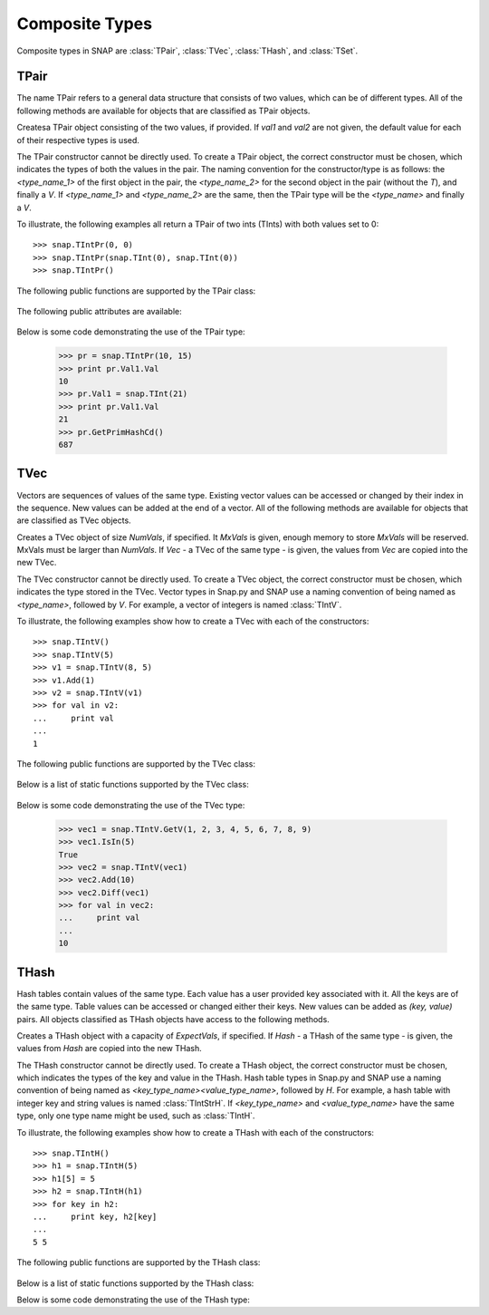 Composite Types
````````````````

Composite types in SNAP are :class:`TPair`, :class:`TVec`, :class:`THash`, and 
:class:`TSet`.

TPair
=====

The name TPair refers to a general data structure that consists of two values, which can 
be of different types. All of the following methods are available for objects that are 
classified as TPair objects. 

.. class:: TPair()
           TPair(val1, val2)

   
   Createsa TPair object consisting of the two values, if provided. If *val1* and
   *val2* are not given, the default value for each of their respective types is used.

   The TPair constructor cannot be directly used. To create a TPair object, the correct
   constructor must be chosen, which indicates the types of both the values in the pair.
   The naming convention for the constructor/type is as follows: the `<type_name_1>` of
   the first object in the pair, the `<type_name_2>` for the second object in the pair 
   (without the `T`), and finally a `V`. If `<type_name_1>` and `<type_name_2>` are the 
   same, then the TPair type will be the `<type_name>` and finally a `V`.

   To illustrate, the following examples all return a TPair of two ints (TInts) with both
   values set to 0::

      >>> snap.TIntPr(0, 0)
      >>> snap.TIntPr(snap.TInt(0), snap.TInt(0))
      >>> snap.TIntPr()

   The following public functions are supported by the TPair class:

     .. describe:: GetMemUsed()

        Returns the size of the TPair object in bytes.

     .. describe:: GetVal1()

        Returns the first value in the TPair.

     .. describe:: GetVal2()

        Returns the second value in the TPair.

     .. describe:: GetPrimHashCd()

        Returns an int hash code using the primary hash codes of the two values in the
        pair.

     .. describe:: GetSecHashCd()

        Returns an int hash code using the secondary hash codes of the two values in the
        pair.

   The following public attributes are available:

     .. describe:: Val1

        The first value in the pair. Supports assignment, which requires the use of 
        SNAP.py types rather than Python types.

     .. describe:: Val2

        The second value in the pair. Supports assignment, which requires the use of 
        SNAP.py types rather than Python types.


   Below is some code demonstrating the use of the TPair type:

      >>> pr = snap.TIntPr(10, 15)
      >>> print pr.Val1.Val
      10
      >>> pr.Val1 = snap.TInt(21)
      >>> print pr.Val1.Val
      21
      >>> pr.GetPrimHashCd()
      687

TVec
=====

Vectors are sequences of values of the same type. Existing vector values can be accessed 
or changed by their index in the sequence. New values can be added at the end of a 
vector. All of the following methods are available for objects that are classified as
TVec objects. 

.. class:: TVec()
           TVec(NumVals)
           TVec(MxVals, NumVals)
           TVec(Vec)

   
   Creates a TVec object of size *NumVals*, if specified. It *MxVals* is given, enough
   memory to store *MxVals* will be reserved. MxVals must be larger than *NumVals*. If
   *Vec* - a TVec of the same type - is given, the values from *Vec* are copied into the
   new TVec.

   The TVec constructor cannot be directly used. To create a TVec object, the correct
   constructor must be chosen, which indicates the type stored in the TVec.
   Vector types in Snap.py and SNAP use a naming convention of being named as 
   `<type_name>`, followed by `V`. For example, a vector of integers is named
   :class:`TIntV`. 

   To illustrate, the following examples show how to create a TVec with each of the
   constructors::

      >>> snap.TIntV()
      >>> snap.TIntV(5)
      >>> v1 = snap.TIntV(8, 5)
      >>> v1.Add(1)
      >>> v2 = snap.TIntV(v1)
      >>> for val in v2:
      ...     print val
      ...
      1

   The following public functions are supported by the TVec class:

     .. describe:: v[index]

        Returns the value at index *index* in vector *v*.

     .. describe:: v[index] = value

        Set ``v[index]`` to *value*.

     .. describe:: del v[index]

        Removes the value at index *index* from the vector.

     .. describe:: val in v

        Return ``True`` if *val* is a value stored in vector *v*, else ``False``.

     .. describe:: val not in v

        Equivalent to ``not val in v``.

     .. iter(v)

        Returns an iterator over all the values in the vector.

     .. describe:: GetMemUsed()

        Returns the size of the vector object in bytes.

     .. describe:: GetPrimHashCd()

        Returns the primary hash code for the vector.

     .. describe:: GetSecHashCd()

        Returns the secondary hash code for the vector.

     .. describe:: Gen(NumVals)
                   Gen(MxVals, NumVals)

        Resizes the vector to hold *NumVals* and initializes each position in the vector 
        with the default value for the given type of the vector (i.e. 0 for TInt). If 
        *MxVals* is provided, the function reserves enough memory for *MxVals* values in 
        the vector.

     .. describe:: Reserve(MxVals)
                   Reserve(MxVals, NumVals)

        Reserves enough memory for *MxVals* values in the vector. If *NumVals* is 
        provided, it resizes the vector to hold *NumVals* and initializes each position 
        in the vector with the default value for the given type of the vector.

     .. describe:: Clr()

        Clears the contents of the vector.

     .. describe:: Trunc(NumVals=-1)

        Truncates the vector to length *NumVals*. If *NumVals* is not given, the vector 
        is left unchanged.

     .. describe:: Pack()

        The vector reduces its capacity (frees memory) to match its size. 

     .. describe:: MoveFrom(vec)

        Moves all the data from *vec* into the current vector and changes its capacity to
        match that of *vec*. The contents and capacity of vec are cleared in the process.

     .. describe:: Swap(vec)

        Swaps the contents and the capacity of the current vector with *vec*.

     .. describe:: Empty()

        Returns a bool indicating whether the vector is empty.

     .. describe:: Len()

        Returns the length of the vector.

     .. describe:: Reserved()

        Returns the reserved capacity for the vector.

     .. describe:: Last()

        Returns the last value in the vector.

     .. describe:: LastValN()

        Returns the index of the last value in the vector.

     .. describe:: LastLast()

        Returns the second to last element in the vector.

     .. describe:: Add()
        describe:: Add(val)
        describe:: Add(val, capInc)

        Appends *val* to the end of the vector. If *val* is not specified, it adds an 
        element with the default value for the given type of the vector. Returns the 
        index at which the value was appended. If *capInc* is provided, it increases the 
        capacity of the vector by *capInc*. 

     .. describe:: AddV(vec)

        Appends the contents of the vector *vec* onto the vector. Returns the index of 
        the last element in the vector.

     .. describe:: AddSorted(val, isAsc=True)

        Adds *val* to a sorted vector. If *isAsc* is True, the vector is sorted in 
        ascending order.

     .. describe:: AddBackSorted(val, isAsc)

        Adds *val* to a sorted vector. If *isAsc* is True, the vector is sorted in 
        ascending order.

     .. describe:: AddMerged(val)

        Adds element *val* to a sorted vector only if the element *val* is not already 
        in the vector. Returns the index at which *val* was inserted or -1.

     .. describe:: AddVMerged(vec)

        Adds elements of *vec* to a sorted vector only if a particular element is not 
        already in the vector. Returns the new length of the vector.

     .. describe:: AddUnique(val)

        Adds element *val* to a vector only if the element *val* is not already in the 
        vector. Returns the index at which *val* was inserted or -1.

     .. describe:: GetVal(index)

        Returns the value at index *index*.

     .. describe:: SetVal(index, newVal)

        Sets the value of the element at index *index* to *newVal*.

     .. describe:: GetSubValV(start, end, vec)

        Fills *vec* with the elements at positions *start* to *end*, inclusive, in this 
        vector.

     .. describe:: Ins(index, val)

        Inserts the value *val* into the vector before the element at position *index*.

     .. describe:: Del(index)

        Deletes the value at index *index*.

     .. describe:: Del(start, end)

        Deletes all elements from index *start* to *end*, inclusive.

     .. describe:: DelLast()

        Deletes the last element in the vector.

     .. describe:: DelIfIn(val)

        Deletes the first instance of value *val* from the vector. Returns a boolean 
        indicating whether *val* was found in the vector.

     .. describe:: DelAll(val)

        Deletes all occurrences of *val* from the vector.

     .. describe:: PutAll(val)

        Sets all elements of the vector to value *val*. 

     .. describe:: Swap(index1, index2)

        Swaps elements at positions *index1* and *index2*. 

     .. describe:: NextPerm()

        Generates next permutation of the elements in the vector. Returns a boolean
        indicating whether the previous permutation is different from the original 
        permutation.

     .. describe:: GetPivotValN(index1, index2)

        Picks three random elements at positions *index1*...*index2* and returns the 
        index of the middle one. 

     .. describe:: BSort(mnLValN, mxRValN, isAsc)

        Bubble sorts values in the portion of the vector starting at *mnLVal* and ending 
        at *MxRValN*. If *isAsc* is True, it sorts the vector in ascending order.

     .. describe:: ISort(mnLValN, mxRValN, isAsc)

        Insertion sorts the values in the portion of the vector starting at *mnLVal* and 
        ending at *MxRValN*. If *isAsc* is True, it sorts the vector in ascending order.

     .. describe:: Partition(mnLValN, mxRValN, isAsc)

        Partitions the values in the portion of the vector starting at *mnLVal* and 
        ending at *MxRValN*. If *isAsc* is True, it partitions using ascending order.

     .. describe:: QSort(mnLValN, mxRValN, isAsc)

        Quick sorts the values in the portion of the vector starting at *mnLVal* and 
        ending at *MxRValN*. If *isAsc* is True, it sorts the vector in ascending order.

     .. describe:: Sort(isAsc)

        Sorts the vector. If *isAsc* is True, it sorts it in ascending order.

     .. describe:: IsSorted(isAsc)

        Checks whether the vector is sorted in ascending (if *isAsc*=True) or 
        descending (if *isAsc*=False) order. 

     .. describe:: Shuffle(rnd)

        Shuffles the contents of the vector in random order, using the TRnd object *rnd*.

     .. describe:: Reverse()

        Reverses the contents of the vector.

     .. describe:: Reverse(start, end)

        Reverses the order of elements in the portion of the vector starting at index 
        *start* and ending at *end*.

     .. describe:: Merge()

        Sorts the vector and only keeps a single element of each value. 

     .. describe:: Intrs(vec)

        Updates this vector with the intersection of this vector with *vec*. 

     .. describe:: Union(vec)

        Updates this vector with the union of this vector with *vec*.

     .. describe:: Diff(vec)

        Updates this vector with the difference of this vector with *vec*.

     .. describe:: Intrs(vec, dst)

        *dst* is the intersection of vectors this and *vec*.  

     .. describe:: Union(vec, dst)

        *dst* is the union of vectors this and *vec*. 

     .. describe:: Diff(vec, dst)

        *dst* is the difference of vectors this and *vec*. 

     .. describe:: IntrsLen(vec)

        Returns the lenght of the intersection of this vector with *vec*. 

     .. describe:: UnionLen(vec)

        Returns the length of the union of this vector with *vec*.

     .. describe:: Count(val)

        Returns the number of times *val* appears in the vector.

     .. describe:: SearchBin(val)

        Returns the index of an element with value *val* or -1.

     .. describe:: SearchForw(val, start=0)

        Returns the index of an element with value *val* or -1. Starts looking at
        index *start*.

     .. describe:: SearchBack(val)

        Returns the index of an element wiht value *val* or -1.

     .. describe:: SearchForw(vec, start=0)

        Returns the starting position of vector *vec* or -1. Starts looking at
        index *start*.

     .. describe:: IsIn(val)

        Returns a bool checking whether element *val* is a member of the vector. 

     .. describe:: GetMxValN()

        Returns the position of the largest element in the vector. 

   Below is a list of static functions supported by the TVec class:

     .. describe:: GetV(val1)
                   GetV(val1, val2)
                   GetV(val1, val2, val3)
                   GetV(val1, val2, val3, val4)
                   GetV(val1, val2, val3, val4, val5)
                   GetV(val1, val2, val3, val4, val5, val6)
                   GetV(val1, val2, val3, val4, val5, val6, val7)
                   GetV(val1, val2, val3, val4, val5, val6, val7, val8)
                   GetV(val1, val2, val3, val4, val5, val6, val7, val8, val9)

        Returns a vector with the given values.


   Below is some code demonstrating the use of the TVec type:

      >>> vec1 = snap.TIntV.GetV(1, 2, 3, 4, 5, 6, 7, 8, 9)
      >>> vec1.IsIn(5)
      True
      >>> vec2 = snap.TIntV(vec1)
      >>> vec2.Add(10)
      >>> vec2.Diff(vec1)
      >>> for val in vec2:
      ...     print val
      ...
      10


THash
=====

Hash tables contain values of the same type. Each value has a user provided key associated with it. All the keys are of the same type. Table values can be accessed or changed either their keys. New values can be added as `(key, value)` pairs. All objects classified as THash objects have access to the following methods.

.. class:: THash()
           THash(ExpectVals)
           THash(Hash)

   
   Creates a THash object with a capacity of *ExpectVals*, if specified.  If *Hash* - a
   THash of the same type - is given, the values from *Hash* are copied into the
   new THash.

   The THash constructor cannot be directly used. To create a THash object, the correct
   constructor must be chosen, which indicates the types of the key and value in the THash. Hash table types in Snap.py and SNAP use a naming convention of being named
   as `<key_type_name><value_type_name>`, followed by `H`. For example, a hash table 
   with integer key and string values is named :class:`TIntStrH`. If `<key_type_name>` 
   and `<value_type_name>` have the same type, only one type name might be used, such 
   as :class:`TIntH`.


   To illustrate, the following examples show how to create a THash with each of the
   constructors::

      >>> snap.TIntH()
      >>> h1 = snap.TIntH(5)
      >>> h1[5] = 5
      >>> h2 = snap.TIntH(h1)
      >>> for key in h2:
      ...     print key, h2[key]
      ...
      5 5

   The following public functions are supported by the THash class:

     .. describe:: h[key]

        Returns the item of *h* with key *key*.

     .. describe:: h[key] = value

        Set ``h[key]`` to *value*.

     .. describe:: del h[key]

        Removes ``h[key]`` from *h*.

     .. describe:: key in h

        Return ``True`` if *key* is a key in hash table *h*, else ``False``.

     .. describe:: key not in h

        Equivalent to ``not key in h``.

     .. iter(h)

        Returns an iterator over all the keys in the hash table.

     .. describe:: GetMemUsed()

        Returns the size of the hash table in bytes.

     .. describe:: BegI()

        Returns an iterator to the beginning of the hash table.

     .. describe:: EndI()

        Returns an iterator to the end of the hash table.

     .. describe:: GetI(key)

        Returns an iterator starting at the node with key value *key*.


   Below is a list of static functions supported by the THash class:


   Below is some code demonstrating the use of the THash type:
